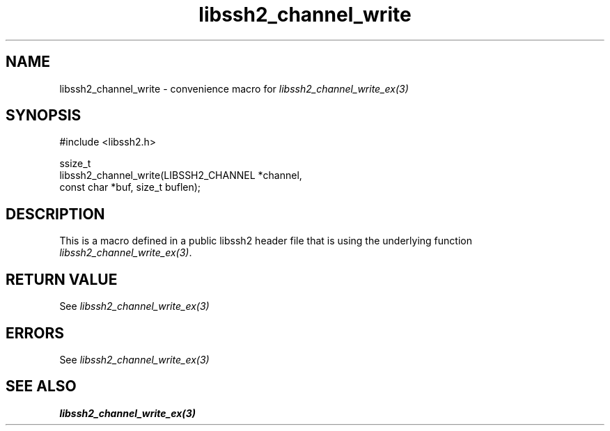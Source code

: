 .\" Copyright (C) The libssh2 project and its contributors.
.\" SPDX-License-Identifier: BSD-3-Clause
.TH libssh2_channel_write 3 "20 Feb 2010" "libssh2 1.2.4" "libssh2"
.SH NAME
libssh2_channel_write - convenience macro for \fIlibssh2_channel_write_ex(3)\fP
.SH SYNOPSIS
.nf
#include <libssh2.h>

ssize_t
libssh2_channel_write(LIBSSH2_CHANNEL *channel,
                      const char *buf, size_t buflen);
.fi
.SH DESCRIPTION
This is a macro defined in a public libssh2 header file that is using the
underlying function \fIlibssh2_channel_write_ex(3)\fP.
.SH RETURN VALUE
See \fIlibssh2_channel_write_ex(3)\fP
.SH ERRORS
See \fIlibssh2_channel_write_ex(3)\fP
.SH SEE ALSO
.BR libssh2_channel_write_ex(3)
